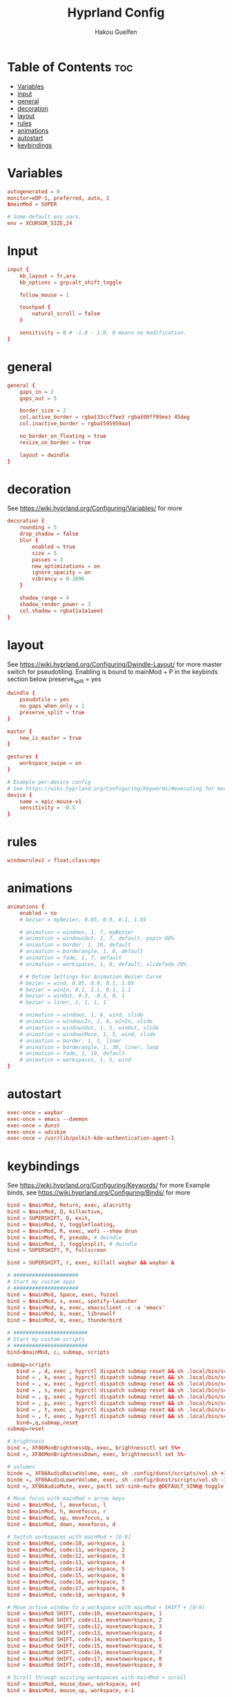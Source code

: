 #+title: Hyprland Config
#+author: Hakou Guelfen
#+EMAIL: hakoudev@gmail.com
#+DESCRIPTION: literate config for hyprland window manager for wayland protocol
#+property: header-args :tangle hyprland.conf
#+auto_tangle: t
#+STARTUP: showeverything

* Table of Contents :toc:
- [[#variables][Variables]]
- [[#input][Input]]
- [[#general][general]]
- [[#decoration][decoration]]
- [[#layout][layout]]
- [[#rules][rules]]
- [[#animations][animations]]
- [[#autostart][autostart]]
- [[#keybindings][keybindings]]

* Variables
 #+begin_src conf
autogenerated = 0
monitor=eDP-1, preferred, auto, 1
$mainMod = SUPER

# Some default env vars.
env = XCURSOR_SIZE,24
 #+end_src

* Input
 #+begin_src conf
input {
    kb_layout = fr,ara
    kb_options = grp:alt_shift_toggle

    follow_mouse = 1

    touchpad {
        natural_scroll = false
    }

    sensitivity = 0 # -1.0 - 1.0, 0 means no modification.
}
 #+end_src

* general
#+begin_src conf
general {
    gaps_in = 2
    gaps_out = 5

    border_size = 2
    col.active_border = rgba(33ccffee) rgba(00ff99ee) 45deg
    col.inactive_border = rgba(595959aa)

    no_border_on_floating = true
    resize_on_border = true

    layout = dwindle
}
#+end_src

* decoration
See https://wiki.hyprland.org/Configuring/Variables/ for more

#+begin_src conf
decoration {
    rounding = 5
    drop_shadow = false
    blur {
        enabled = true
        size = 5
        passes = 3
        new_optimizations = on
        ignore_opacity = on
        vibrancy = 0.1696
    }

    shadow_range = 4
    shadow_render_power = 3
    col.shadow = rgba(1a1a1aee)
}
#+end_src

* layout
See https://wiki.hyprland.org/Configuring/Dwindle-Layout/ for more
master switch for pseudotiling. Enabling is bound to mainMod + P in the keybinds section below preserve_split = yes

#+begin_src conf
dwindle {
    pseudotile = yes
    no_gaps_when_only = 1
    preserve_split = true
}

master {
    new_is_master = true
}

gestures {
    workspace_swipe = on
}

# Example per-device config
# See https://wiki.hyprland.org/Configuring/Keywords/#executing for more
device {
    name = epic-mouse-v1
    sensitivity = -0.5
}

#+end_src

* rules
#+begin_src conf
windowrulev2 = float,class:mpv
#+end_src

* animations
#+begin_src conf
animations {
    enabled = no
    # bezier = myBezier, 0.05, 0.9, 0.1, 1.05

    # animation = windows, 1, 7, myBezier
    # animation = windowsOut, 1, 7, default, popin 80%
    # animation = border, 1, 10, default
    # animation = borderangle, 1, 8, default
    # animation = fade, 1, 7, default
    # animation = workspaces, 1, 8, default, slidefade 20%

    # # Define Settings For Animation Bezier Curve
    # bezier = wind, 0.05, 0.9, 0.1, 1.05
    # bezier = winIn, 0.1, 1.1, 0.1, 1.1
    # bezier = winOut, 0.3, -0.3, 0, 1
    # bezier = liner, 1, 1, 1, 1

    # animation = windows, 1, 6, wind, slide
    # animation = windowsIn, 1, 6, winIn, slide
    # animation = windowsOut, 1, 5, winOut, slide
    # animation = windowsMove, 1, 5, wind, slide
    # animation = border, 1, 1, liner
    # animation = borderangle, 1, 30, liner, loop
    # animation = fade, 1, 10, default
    # animation = workspaces, 1, 5, wind
}
#+end_src

* autostart
#+begin_src conf
exec-once = waybar
exec-once = emacs --daemon
exec-once = dunst
exec-once = udiskie
exec-once = /usr/lib/polkit-kde-authentication-agent-1
#+end_src

* keybindings
See https://wiki.hyprland.org/Configuring/Keywords/ for more
Example binds, see https://wiki.hyprland.org/Configuring/Binds/ for more

#+begin_src conf
bind = $mainMod, Return, exec, alacritty
bind = $mainMod, Q, killactive,
bind = SUPERSHIFT, Q, exit,
bind = $mainMod, V, togglefloating,
bind = $mainMod, R, exec, wofi --show drun
bind = $mainMod, P, pseudo, # dwindle
bind = $mainMod, J, togglesplit, # dwindle
bind = SUPERSHIFT, F, fullscreen

bind = SUPERSHIFT, r, exec, killall waybar && waybar &

# #####################
# Start my custom apps
# #####################
bind = $mainMod, Space, exec, fuzzel
bind = $mainMod, s, exec, spotify-launcher
bind = $mainMod, e, exec, emacsclient -c -a 'emacs'
bind = $mainMod, b, exec, librewolf
bind = $mainMod, m, exec, thunderbird

# ########################
# Start my custom scripts
# ########################
bind=$mainMod, c, submap, scripts

submap=scripts
   bind = , d, exec , hyprctl dispatch submap reset && sh .local/bin/scripts/docs.sh
   bind = , k, exec , hyprctl dispatch submap reset && sh .local/bin/scripts/killproccess.sh
   bind = , w, exec , hyprctl dispatch submap reset && sh .local/bin/scripts/wifi.sh
   bind = , s, exec , hyprctl dispatch submap reset && sh .local/bin/scripts/surf.sh
   bind = , g, exec , hyprctl dispatch submap reset && sh .local/bin/scripts/github.sh
   bind = , p, exec , hyprctl dispatch submap reset && sh .local/bin/scripts/power.sh
   bind = , t, exec , hyprctl dispatch submap reset && sh .local/bin/scripts/tv.sh
   bind = , f, exec , hyprctl dispatch submap reset && sh .local/bin/scripts/screenshot.sh
   bind=,q,submap,reset
submap=reset

# brightness
bind =, XF86MonBrightnessUp, exec, brightnessctl set 5%+
bind =, XF86MonBrightnessDown, exec, brightnessctl set 5%-

# volumes
binde =, XF86AudioRaiseVolume, exec, sh .config/dunst/scripts/vol.sh +3%
binde =, XF86AudioLowerVolume, exec, sh .config/dunst/scripts/vol.sh -3%
bind =, XF86AudioMute, exec, pactl set-sink-mute @DEFAULT_SINK@ toggle

# Move focus with mainMod + arrow keys
bind = $mainMod, l, movefocus, l
bind = $mainMod, h, movefocus, r
bind = $mainMod, up, movefocus, u
bind = $mainMod, down, movefocus, d

# Switch workspaces with mainMod + [0-9]
bind = $mainMod, code:10, workspace, 1
bind = $mainMod, code:11, workspace, 2
bind = $mainMod, code:12, workspace, 3
bind = $mainMod, code:13, workspace, 4
bind = $mainMod, code:14, workspace, 5
bind = $mainMod, code:15, workspace, 6
bind = $mainMod, code:16, workspace, 7
bind = $mainMod, code:17, workspace, 8
bind = $mainMod, code:18, workspace, 9

# Move active window to a workspace with mainMod + SHIFT + [0-9]
bind = $mainMod SHIFT, code:10, movetoworkspace, 1
bind = $mainMod SHIFT, code:11, movetoworkspace, 2
bind = $mainMod SHIFT, code:12, movetoworkspace, 3
bind = $mainMod SHIFT, code:13, movetoworkspace, 4
bind = $mainMod SHIFT, code:14, movetoworkspace, 5
bind = $mainMod SHIFT, code:15, movetoworkspace, 6
bind = $mainMod SHIFT, code:16, movetoworkspace, 7
bind = $mainMod SHIFT, code:17, movetoworkspace, 8
bind = $mainMod SHIFT, code:18, movetoworkspace, 9

# Scroll through existing workspaces with mainMod + scroll
bind = $mainMod, mouse_down, workspace, e+1
bind = $mainMod, mouse_up, workspace, e-1

# Move/resize windows with mainMod + LMB/RMB and dragging
bindm = $mainMod, mouse:272, movewindow
bindm = $mainMod, mouse:273, resizewindow
#+end_src
